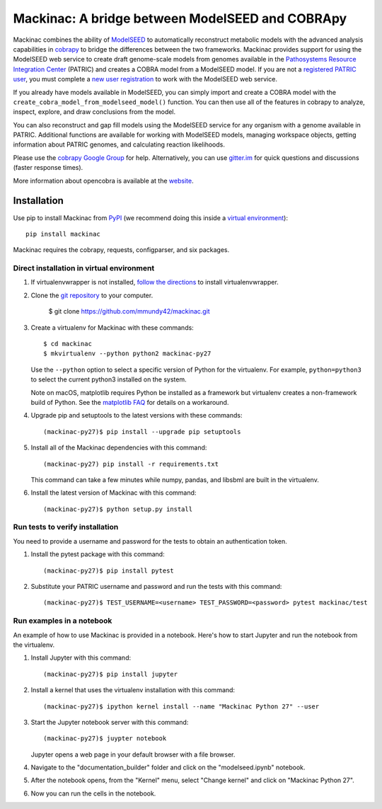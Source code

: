 Mackinac: A bridge between ModelSEED and COBRApy
================================================

Mackinac combines the ability of `ModelSEED <http://modelseed.org>`_ to automatically
reconstruct metabolic models with the advanced analysis capabilities in
`cobrapy <https://github.com/opencobra/cobrapy>`_ to bridge the differences between
the two frameworks. Mackinac provides support for using the ModelSEED
web service to create draft genome-scale models from genomes available in the
`Pathosystems Resource Integration Center <https://www.patricbrc.org/portal/portal/patric/Home>`_
(PATRIC) and creates a COBRA model from a ModelSEED model. If you are not a
`registered PATRIC user <http://enews.patricbrc.org/faqs/workspace-faqs/registration-faqs/>`_,
you must complete a `new user registration <https://user.patricbrc.org/register/>`_
to work with the ModelSEED web service.
 
If you already have models available in ModelSEED, you can simply import and
create a COBRA model with the ``create_cobra_model_from_modelseed_model()``
function. You can then use all of the features in cobrapy to analyze,
inspect, explore, and draw conclusions from the model.

You can also reconstruct and gap fill models using the ModelSEED
service for any organism with a genome available in PATRIC. Additional functions
are available for working with ModelSEED models, managing workspace objects,
getting information about PATRIC genomes, and calculating reaction likelihoods.

Please use the `cobrapy Google
Group <http://groups.google.com/group/cobra-pie>`_ for help.
Alternatively, you can use
`gitter.im <https://gitter.im/opencobra/cobrapy>`_ for quick questions
and discussions (faster response times).

More information about opencobra is available at the
`website <http://opencobra.github.io/>`_.

Installation
^^^^^^^^^^^^

Use pip to install Mackinac from
`PyPI <https://pypi.python.org/pypi/mackinac>`_ (we recommend doing this
inside a `virtual environment
<http://docs.python-guide.org/en/latest/dev/virtualenvs/>`_)::

    pip install mackinac

Mackinac requires the cobrapy, requests, configparser, and six packages.

Direct installation in virtual environment
------------------------------------------

1. If virtualenvwrapper is not installed, `follow the directions <https://virtualenvwrapper.readthedocs.io/en/latest/>`__
   to install virtualenvwrapper.

2. Clone the `git repository <https://github.com/mmundy42/mackinac>`_ to your computer.

    $ git clone https://github.com/mmundy42/mackinac.git

3. Create a virtualenv for Mackinac with these commands::

    $ cd mackinac
    $ mkvirtualenv --python python2 mackinac-py27

   Use the ``--python`` option to select a specific version of Python for the virtualenv. For example,
   ``python=python3`` to select the current python3 installed on the system.

   Note on macOS, matplotlib requires Python be installed as a framework but virtualenv creates a
   non-framework build of Python. See the `matplotlib FAQ <http://matplotlib.org/1.5.3/faq/virtualenv_faq.html>`__
   for details on a workaround.

4. Upgrade pip and setuptools to the latest versions with these commands::

    (mackinac-py27)$ pip install --upgrade pip setuptools

5. Install all of the Mackinac dependencies with this command::

    (mackinac-py27) pip install -r requirements.txt

   This command can take a few minutes while numpy, pandas, and libsbml are built in the virtualenv.

6. Install the latest version of Mackinac with this command::

    (mackinac-py27)$ python setup.py install


Run tests to verify installation
--------------------------------

You need to provide a username and password for the tests to obtain an authentication
token.

1. Install the pytest package with this command::

    (mackinac-py27)$ pip install pytest

2. Substitute your PATRIC username and password and run the tests with this command::

    (mackinac-py27)$ TEST_USERNAME=<username> TEST_PASSWORD=<password> pytest mackinac/test

Run examples in a notebook
--------------------------

An example of how to use Mackinac is provided in a notebook. Here's how to start Jupyter and run
the notebook from the virtualenv.

1. Install Jupyter with this command::

    (mackinac-py27)$ pip install jupyter

2. Install a kernel that uses the virtualenv installation with this command::

    (mackinac-py27)$ ipython kernel install --name "Mackinac Python 27" --user

3. Start the Jupyter notebook server with this command::

    (mackinac-py27)$ juypter notebook

   Jupyter opens a web page in your default browser with a file browser.

4. Navigate to the "documentation_builder" folder and click on the "modelseed.ipynb" notebook.

5. After the notebook opens, from the "Kernel" menu, select "Change kernel" and click on "Mackinac Python 27".

6. Now you can run the cells in the notebook.
